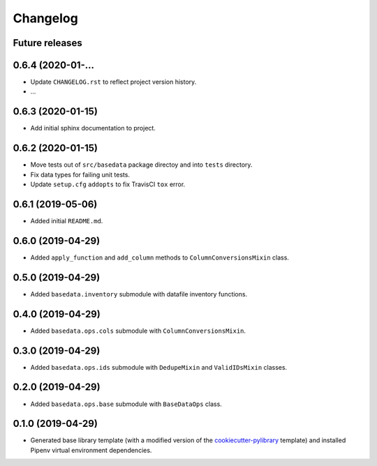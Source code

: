 
Changelog
=========

Future releases
---------------

.. todo::

    * Remove uneeded files from project

0.6.4 (2020-01-...
------------------

* Update ``CHANGELOG.rst`` to reflect project version history.
* ...

0.6.3 (2020-01-15)
------------------

* Add initial sphinx documentation to project.

0.6.2 (2020-01-15)
------------------

* Move tests out of ``src/basedata`` package directoy and into ``tests`` directory.
* Fix data types for failing unit tests.
* Update ``setup.cfg`` ``addopts`` to fix TravisCI ``tox`` error.

0.6.1 (2019-05-06)
------------------

* Added initial ``README.md``.

0.6.0 (2019-04-29)
------------------

* Added ``apply_function`` and ``add_column`` methods to ``ColumnConversionsMixin`` class.

0.5.0 (2019-04-29)
------------------

* Added ``basedata.inventory`` submodule with datafile inventory functions.

0.4.0 (2019-04-29)
------------------

* Added ``basedata.ops.cols`` submodule with ``ColumnConversionsMixin``.

0.3.0 (2019-04-29)
------------------

* Added ``basedata.ops.ids`` submodule with ``DedupeMixin`` and ``ValidIDsMixin`` classes.

0.2.0 (2019-04-29)
------------------

* Added ``basedata.ops.base`` submodule with ``BaseDataOps`` class.

0.1.0 (2019-04-29)
------------------

* Generated base library template (with a modified version of the `cookiecutter-pylibrary`_ template) and installed Pipenv virtual environment dependencies.

.. _cookiecutter-pylibrary: https://github.com/ionelmc/cookiecutter-pylibrary
